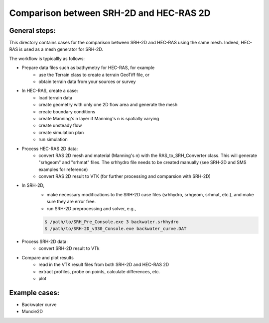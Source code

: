 Comparison between SRH-2D and HEC-RAS 2D
========================================

General steps:
##############

This directory contains cases for the comparison between SRH-2D and HEC-RAS using the same mesh. Indeed, HEC-RAS is \
used as a mesh generator for SRH-2D.

The workflow is typicallly as follows:

- Prepare data files such as bathymetry for HEC-RAS, for example
    - use the Terrain class to create a terrain GeoTiff file, or
    - obtain terrain data from your sources or survey

- In HEC-RAS, create a case:
    - load terrain data
    - create geometry with only one 2D flow area and generate the mesh
    - create boundary conditions
    - create Manning's n layer if Manning's n is spatially varying
    - create unsteady flow
    - create simulation plan
    - run simulation
- Process HEC-RAS 2D data:
    - convert RAS 2D mesh and material (Manning's n) with the RAS_to_SRH_Converter class. This will generate "srhgeom" \
      and "srhmat" files. The srhhydro file needs to be created manually (see SRH-2D and SMS examples for reference)
    - convert RAS 2D result to VTK (for further processing and comparsion with SRH-2D)
- In SRH-2D,
    - make necessary modifications to the SRH-2D case files (srhhydro, srhgeom, srhmat, etc.), and make sure they are \
      error free.
    - run SRH-2D preprocessing and solver, e.g.,

    .. code-block:: console

      $ /path/to/SRH_Pre_Console.exe 3 backwater.srhhydro
      $ /path/to/SRH-2D_v330_Console.exe backwater_curve.DAT

- Process SRH-2D data:
    - convert SRH-2D result to VTk
- Compare and plot results
    - read in the VTK result files from both SRH-2D and HEC-RAS 2D
    - extract profiles, probe on points, calculate differences, etc.
    - plot


Example cases:
##############

- Backwater curve
- Muncie2D

    